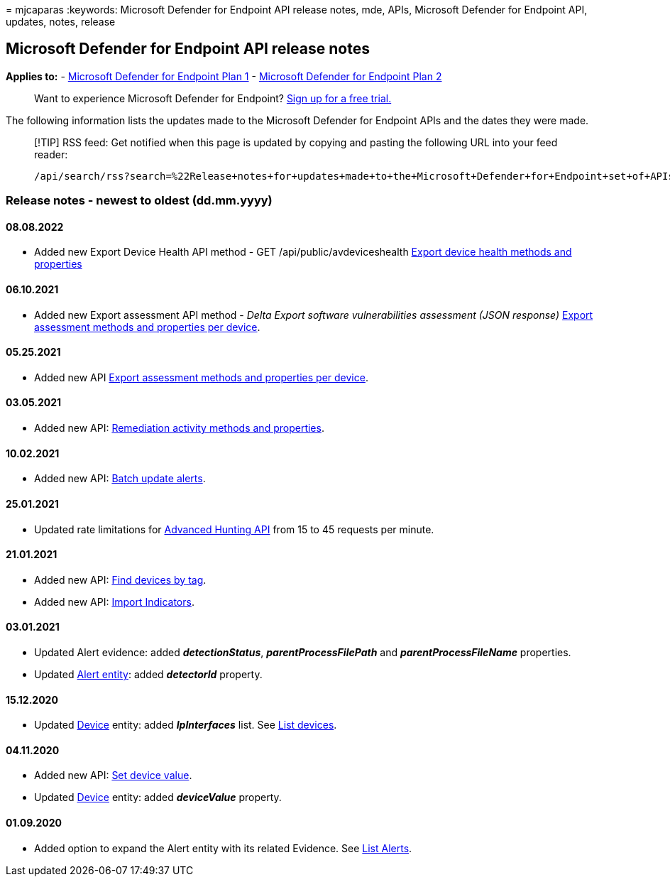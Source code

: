 = 
mjcaparas
:keywords: Microsoft Defender for Endpoint API release notes, mde, APIs,
Microsoft Defender for Endpoint API, updates, notes, release

== Microsoft Defender for Endpoint API release notes

*Applies to:* -
https://go.microsoft.com/fwlink/?linkid=2154037[Microsoft Defender for
Endpoint Plan 1] -
https://go.microsoft.com/fwlink/?linkid=2154037[Microsoft Defender for
Endpoint Plan 2]

____
Want to experience Microsoft Defender for Endpoint?
https://signup.microsoft.com/create-account/signup?products=7f379fee-c4f9-4278-b0a1-e4c8c2fcdf7e&ru=https://aka.ms/MDEp2OpenTrial?ocid=docs-wdatp-exposedapis-abovefoldlink[Sign
up for a free trial.]
____

The following information lists the updates made to the Microsoft
Defender for Endpoint APIs and the dates they were made.

____
[!TIP] RSS feed: Get notified when this page is updated by copying and
pasting the following URL into your feed reader:

[source,http]
----
/api/search/rss?search=%22Release+notes+for+updates+made+to+the+Microsoft+Defender+for+Endpoint+set+of+APIs%22&locale=en-us&facet=&%24filter=scopes%2Fany%28t%3A+t+eq+%27Windows+10%27%29
----
____

=== Release notes - newest to oldest (dd.mm.yyyy)

==== 08.08.2022

* Added new Export Device Health API method - GET
/api/public/avdeviceshealth
link:device-health-api-methods-properties.md[Export device health
methods and properties]

==== 06.10.2021

* Added new Export assessment API method - _Delta Export software
vulnerabilities assessment (JSON response)_
link:get-assessment-methods-properties.md[Export assessment methods and
properties per device].

==== 05.25.2021

* Added new API link:get-assessment-methods-properties.md[Export
assessment methods and properties per device].

==== 03.05.2021

* Added new API: link:get-remediation-methods-properties.md[Remediation
activity methods and properties].

==== 10.02.2021

* Added new API: link:batch-update-alerts.md[Batch update alerts].

==== 25.01.2021

* Updated rate limitations for link:run-advanced-query-api.md[Advanced
Hunting API] from 15 to 45 requests per minute.

==== 21.01.2021

* Added new API: link:machine-tags.md[Find devices by tag].
* Added new API: link:import-ti-indicators.md[Import Indicators].

==== 03.01.2021

* Updated Alert evidence: added *_detectionStatus_*,
*_parentProcessFilePath_* and *_parentProcessFileName_* properties.
* Updated link:alerts.md[Alert entity]: added *_detectorId_* property.

==== 15.12.2020

* Updated link:machine.md[Device] entity: added *_IpInterfaces_* list.
See link:get-machines.md[List devices].

==== 04.11.2020

* Added new API: link:set-device-value.md[Set device value].
* Updated link:machine.md[Device] entity: added *_deviceValue_*
property.

==== 01.09.2020

* Added option to expand the Alert entity with its related Evidence. See
link:get-alerts.md[List Alerts].
